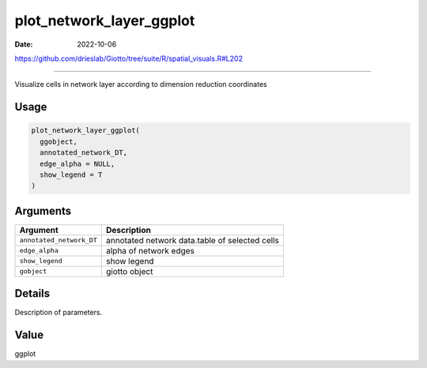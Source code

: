 =========================
plot_network_layer_ggplot
=========================

:Date: 2022-10-06

https://github.com/drieslab/Giotto/tree/suite/R/spatial_visuals.R#L202

===========

Visualize cells in network layer according to dimension reduction
coordinates

Usage
=====

.. code:: r

   plot_network_layer_ggplot(
     ggobject,
     annotated_network_DT,
     edge_alpha = NULL,
     show_legend = T
   )

Arguments
=========

+-------------------------------+--------------------------------------+
| Argument                      | Description                          |
+===============================+======================================+
| ``annotated_network_DT``      | annotated network data.table of      |
|                               | selected cells                       |
+-------------------------------+--------------------------------------+
| ``edge_alpha``                | alpha of network edges               |
+-------------------------------+--------------------------------------+
| ``show_legend``               | show legend                          |
+-------------------------------+--------------------------------------+
| ``gobject``                   | giotto object                        |
+-------------------------------+--------------------------------------+

Details
=======

Description of parameters.

Value
=====

ggplot
